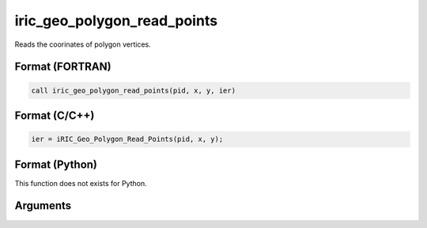 iric_geo_polygon_read_points
==============================

Reads the coorinates of polygon vertices.

Format (FORTRAN)
------------------
.. code-block:: fortran

   call iric_geo_polygon_read_points(pid, x, y, ier)

Format (C/C++)
----------------
.. code-block:: c

   ier = iRIC_Geo_Polygon_Read_Points(pid, x, y);

Format (Python)
----------------

This function does not exists for Python.

Arguments
---------

.. csv-table:: Arguments of iric_geo_polygon_read_points
   :file: iric_geo_polygon_read_points_args.csv
   :header-rows: 1
